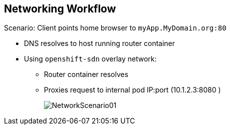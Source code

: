 
:noaudio:
:scrollbar:
:data-uri:

== Networking Workflow


// ISSUE : Networking in OpenShift Enterprise v3, Slide: OpenShift Networking - Workflow - Would be great to have an animation for this
// ISSUE : Networking in OpenShift Enterprise v3, Slide: OpenShift Networking - Workflow - Image is wrong "MyDomain.org" != "foodomain.com"

.Scenario: Client points home browser to `myApp.MyDomain.org:80`
* DNS resolves to host running router container
* Using `openshift-sdn` overlay network:
** Router container resolves
** Proxies request to internal pod IP:port (10.1.2.3:8080 )
+
image::images/NetworkScenario01.png[]

ifdef::showscript[]

=== Transcript

Let's review the following scenario:
When a user requests a page, by pointing his or her browser to http://Myapp.MyDomain on port 80, DNS resolves that request to the IP address of one of the nodes that hosts the routing layer.

You would usually create a wildcard Cname record in your DNS server and point it to the node or nodes that host the router container.

The routing layer, in this case the Router Container, then determines which pod should get the request and acts as a proxy for the pod. 

endif::showscript[]


